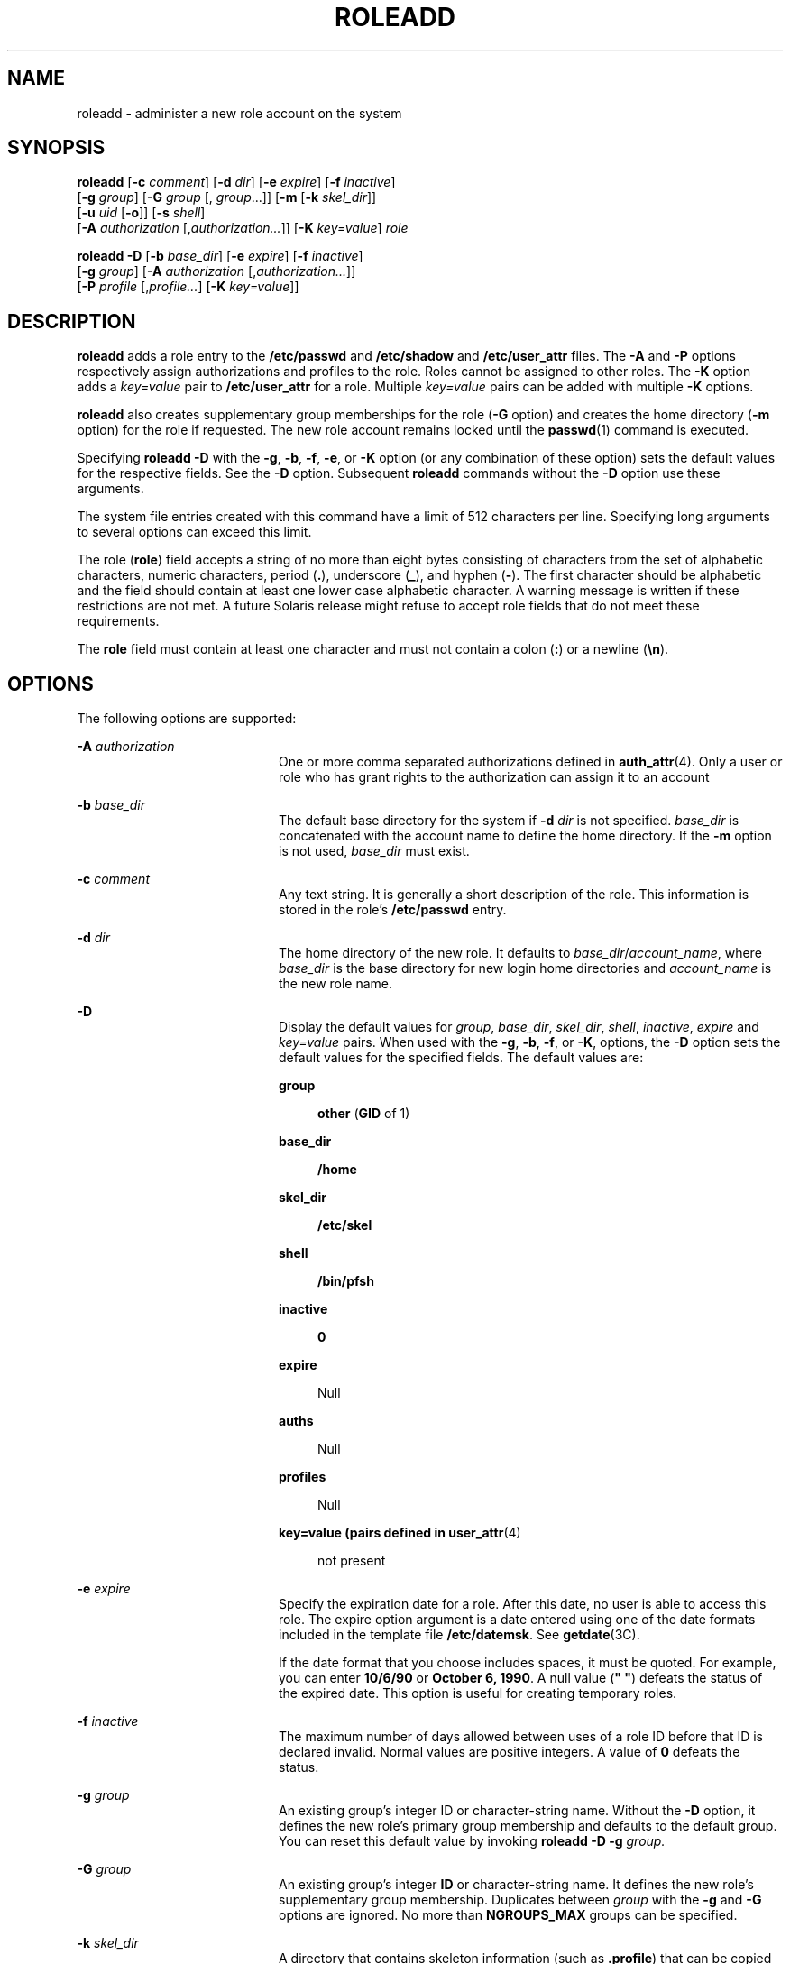 '\" te
.\"  Copyright 1989 AT&T Copyright (c) 2006 Sun Microsystems, Inc. All Rights Reserved.
.\" The contents of this file are subject to the terms of the Common Development and Distribution License (the "License").  You may not use this file except in compliance with the License.
.\" You can obtain a copy of the license at usr/src/OPENSOLARIS.LICENSE or http://www.opensolaris.org/os/licensing.  See the License for the specific language governing permissions and limitations under the License.
.\" When distributing Covered Code, include this CDDL HEADER in each file and include the License file at usr/src/OPENSOLARIS.LICENSE.  If applicable, add the following below this CDDL HEADER, with the fields enclosed by brackets "[]" replaced with your own identifying information: Portions Copyright [yyyy] [name of copyright owner]
.TH ROLEADD 8 "Feb 25, 2017"
.SH NAME
roleadd \- administer a new role account on the system
.SH SYNOPSIS
.LP
.nf
\fBroleadd\fR [\fB-c\fR \fIcomment\fR] [\fB-d\fR \fIdir\fR] [\fB-e\fR \fIexpire\fR] [\fB-f\fR \fIinactive\fR]
     [\fB-g\fR \fIgroup\fR] [\fB-G\fR \fIgroup\fR [, \fIgroup\fR...]] [\fB-m\fR [\fB-k\fR \fIskel_dir\fR]]
     [\fB-u\fR \fIuid\fR [\fB-o\fR]] [\fB-s\fR \fIshell\fR]
     [\fB-A\fR \fIauthorization\fR [,\fIauthorization...\fR]] [\fB-K\fR \fIkey=value\fR] \fIrole\fR
.fi

.LP
.nf
\fBroleadd\fR \fB-D\fR [\fB-b\fR \fIbase_dir\fR] [\fB-e\fR \fIexpire\fR] [\fB-f\fR \fIinactive\fR]
     [\fB-g\fR \fIgroup\fR] [\fB-A\fR \fIauthorization\fR [,\fIauthorization...\fR]]
     [\fB-P\fR \fIprofile\fR [,\fIprofile...\fR] [\fB-K\fR \fIkey=value\fR]]
.fi

.SH DESCRIPTION
.LP
\fBroleadd\fR adds a role entry to the \fB/etc/passwd\fR and \fB/etc/shadow\fR
and \fB/etc/user_attr\fR files. The \fB-A\fR and \fB-P\fR options respectively
assign authorizations and profiles to the role. Roles cannot be assigned to
other roles. The \fB-K\fR option adds a \fIkey=value\fR pair to
\fB/etc/user_attr\fR for a role. Multiple \fIkey=value\fR pairs can be added
with multiple \fB-K\fR options.
.sp
.LP
\fBroleadd\fR also creates supplementary group memberships for the role
(\fB-G\fR option) and creates the home directory (\fB-m\fR option) for the role
if requested. The new role account remains locked until the \fBpasswd\fR(1)
command is executed.
.sp
.LP
Specifying \fBroleadd\fR \fB-D\fR with the \fB-g\fR, \fB-b\fR, \fB-f\fR,
\fB-e\fR, or \fB-K\fR option (or any combination of these option) sets the
default values for the respective fields. See the \fB-D\fR option. Subsequent
\fBroleadd\fR commands without the \fB-D\fR option use these arguments.
.sp
.LP
The system file entries created with this command have a limit of 512
characters per line. Specifying long arguments to several options can exceed
this limit.
.sp
.LP
The role (\fBrole\fR) field accepts a string of no more than eight bytes
consisting of characters from the set of alphabetic characters, numeric
characters, period (\fB\&.\fR), underscore (\fB_\fR), and hyphen (\fB-\fR). The
first character should be alphabetic and the field should contain at least one
lower case alphabetic character. A warning message is written if these
restrictions are not met. A future Solaris release might refuse to accept role
fields that do not meet these requirements.
.sp
.LP
The \fBrole\fR field must contain at least one character and must not contain a
colon (\fB:\fR) or a newline (\fB\en\fR).
.SH OPTIONS
.LP
The following options are supported:
.sp
.ne 2
.na
\fB\fB-A\fR \fIauthorization\fR\fR
.ad
.RS 20n
One or more comma separated authorizations defined in \fBauth_attr\fR(4). Only
a user or role who has grant rights to the authorization can assign it to an
account
.RE

.sp
.ne 2
.na
\fB\fB-b\fR \fIbase_dir\fR\fR
.ad
.RS 20n
The default base directory for the system if \fB-d\fR\fI dir\fR is not
specified. \fIbase_dir\fR is concatenated with the account name to define the
home directory. If the \fB-m\fR option is not used, \fIbase_dir\fR must exist.
.RE

.sp
.ne 2
.na
\fB\fB-c\fR \fIcomment\fR\fR
.ad
.RS 20n
Any text string. It is generally a short description of the role. This
information is stored in the role's \fB/etc/passwd\fR entry.
.RE

.sp
.ne 2
.na
\fB\fB-d\fR \fIdir\fR\fR
.ad
.RS 20n
The home directory of the new role. It defaults to
\fIbase_dir\fR/\fIaccount_name\fR, where \fIbase_dir\fR is the base directory
for new login home directories and \fIaccount_name\fR is the new role name.
.RE

.sp
.ne 2
.na
\fB\fB-D\fR\fR
.ad
.RS 20n
Display the default values for \fIgroup\fR, \fIbase_dir\fR, \fIskel_dir\fR,
\fIshell\fR, \fIinactive\fR, \fIexpire\fR and \fIkey=value\fR pairs. When used
with the \fB-g\fR, \fB-b\fR, \fB-f\fR, or \fB-K\fR, options, the \fB-D\fR
option sets the default values for the specified fields. The default values
are:
.sp
.ne 2
.na
\fBgroup\fR
.ad
.sp .6
.RS 4n
\fBother\fR (\fBGID\fR of 1)
.RE

.sp
.ne 2
.na
\fBbase_dir\fR
.ad
.sp .6
.RS 4n
\fB/home\fR
.RE

.sp
.ne 2
.na
\fBskel_dir\fR
.ad
.sp .6
.RS 4n
\fB/etc/skel\fR
.RE

.sp
.ne 2
.na
\fBshell\fR
.ad
.sp .6
.RS 4n
\fB/bin/pfsh\fR
.RE

.sp
.ne 2
.na
\fBinactive\fR
.ad
.sp .6
.RS 4n
\fB0\fR
.RE

.sp
.ne 2
.na
\fBexpire\fR
.ad
.sp .6
.RS 4n
Null
.RE

.sp
.ne 2
.na
\fBauths\fR
.ad
.sp .6
.RS 4n
Null
.RE

.sp
.ne 2
.na
\fBprofiles\fR
.ad
.sp .6
.RS 4n
Null
.RE

.sp
.ne 2
.na
\fBkey=value (pairs defined in \fBuser_attr\fR(4)\fR
.ad
.sp .6
.RS 4n
not present
.RE

.RE

.sp
.ne 2
.na
\fB\fB-e\fR \fIexpire\fR\fR
.ad
.RS 20n
Specify the expiration date for a role. After this date, no user is able to
access this role. The expire option argument is a date entered using one of the
date formats included in the template file \fB/etc/datemsk\fR. See
\fBgetdate\fR(3C).
.sp
If the date format that you choose includes spaces, it must be quoted. For
example, you can enter \fB10/6/90\fR or \fBOctober 6, 1990\fR. A null value
(\fB" "\fR) defeats the status of the expired date. This option is useful for
creating temporary roles.
.RE

.sp
.ne 2
.na
\fB\fB-f\fR \fIinactive\fR\fR
.ad
.RS 20n
The maximum number of days allowed between uses of a role ID before that ID is
declared invalid. Normal values are positive integers. A value of \fB 0\fR
defeats the status.
.RE

.sp
.ne 2
.na
\fB\fB-g\fR \fIgroup\fR\fR
.ad
.RS 20n
An existing group's integer ID or character-string name. Without the \fB-D\fR
option, it defines the new role's primary group membership and defaults to the
default group. You can reset this default value by invoking \fBroleadd
\fR\fB-D\fR\fB \fR\fB-g\fR\fB \fR\fIgroup.\fR
.RE

.sp
.ne 2
.na
\fB\fB-G\fR \fIgroup\fR\fR
.ad
.RS 20n
An existing group's integer \fBID\fR or character-string name. It defines the
new role's supplementary group membership. Duplicates between \fIgroup\fR with
the \fB-g\fR and \fB-G\fR options are ignored. No more than \fBNGROUPS_MAX\fR
groups can be specified.
.RE

.sp
.ne 2
.na
\fB\fB-k\fR \fIskel_dir\fR\fR
.ad
.RS 20n
A directory that contains skeleton information (such as \fB\&.profile\fR) that
can be copied into a new role's home directory. This directory must already
exist. The system provides the \fB/etc/skel\fR directory that can be used for
this purpose.
.RE

.sp
.ne 2
.na
\fB\fB-K\fR \fIkey=value\fR\fR
.ad
.RS 20n
A \fIkey=value\fR pair to add to the role's attributes. Multiple \fB-K\fR
options can be used to add multiple \fIkey=value\fR pairs. The generic \fB-K\fR
option with the appropriate key can be used instead of the specific implied key
options (\fB-A\fR and \fB-P\fR). See \fBuser_attr\fR(4) for a list of valid
\fIkey=value\fR pairs. The "type" key is not a valid key for this option. Keys
can not be repeated.
.RE

.sp
.ne 2
.na
\fB\fB-m\fR\fR
.ad
.RS 20n
Create the new role's home directory if it does not already exist. If the
directory already exists, it must have read, write, and execute permissions by
\fIgroup\fR, where \fIgroup\fR is the role's primary group.
.RE

.sp
.ne 2
.na
\fB\fB-o\fR\fR
.ad
.RS 20n
This option allows a \fBUID\fR to be duplicated (non-unique).
.RE

.sp
.ne 2
.na
\fB\fB-P\fR \fIprofile\fR\fR
.ad
.RS 20n
One or more comma-separated execution profiles defined in \fBprof_attr\fR(4).
.RE

.sp
.ne 2
.na
\fB\fB-s\fR \fIshell\fR\fR
.ad
.RS 20n
Full pathname of the program used as the user's shell on login. It defaults to
an empty field causing the system to use \fB/bin/pfsh\fR as the default. The
value of \fIshell\fR must be a valid executable file.
.RE

.sp
.ne 2
.na
\fB\fB-u\fR \fIuid\fR\fR
.ad
.RS 20n
The \fBUID\fR of the new role. This \fBUID\fR must be a non-negative decimal
integer below \fBMAXUID\fR as defined in \fB<sys/param.h>\fR\&. The \fBUID\fR
defaults to the next available (unique) number above the highest number
currently assigned. For example, if \fBUID\fRs 100, 105, and 200 are assigned,
the next default \fBUID\fR number is 201. (\fBUID\fRs from \fB0\fR-\fB99\fR are
reserved for possible use in future applications.)
.RE

.SH FILES
.LP
\fB/etc/datemsk\fR
.sp
.LP
\fB/etc/passwd\fR
.sp
.LP
\fB/etc/shadow\fR
.sp
.LP
\fB/etc/group\fR
.sp
.LP
\fB/etc/skel\fR
.sp
.LP
\fB/usr/include/limits.h\fR
.sp
.LP
\fB/etc/user_attr\fR
.SH ATTRIBUTES
.LP
See \fBattributes\fR(5) for descriptions of the following attributes:
.sp

.sp
.TS
box;
c | c
l | l .
ATTRIBUTE TYPE	ATTRIBUTE VALUE
_
Interface Stability	Evolving
.TE

.SH SEE ALSO
.LP
\fBpasswd\fR(1), \fBpfsh\fR(1), \fBprofiles\fR(1), \fBroles\fR(1),
\fBusers\fR(1B), \fBgroupadd\fR(8), \fBgroupdel\fR(8), \fBgroupmod\fR(8),
\fBgrpck\fR(8), \fBlogins\fR(8), \fBpwck\fR(8), \fBuserdel\fR(8),
\fBusermod\fR(8), \fBgetdate\fR(3C), \fBauth_attr\fR(4), \fBpasswd\fR(4),
\fBprof_attr\fR(4), \fBuser_attr\fR(4), \fBattributes\fR(5)
.SH DIAGNOSTICS
.LP
In case of an error, \fBroleadd\fR prints an error message and exits with a
non-zero status.
.sp
.LP
The following indicates that \fBlogin\fR specified is already in use:
.sp
.in +2
.nf
UX: roleadd: ERROR: login is already in use. Choose another.
.fi
.in -2
.sp

.sp
.LP
The following indicates that the \fIuid\fR specified with the \fB-u\fR option
is not unique:
.sp
.in +2
.nf
UX: roleadd: ERROR: uid \fIuid\fR is already in use. Choose another.
.fi
.in -2
.sp

.sp
.LP
The following indicates that the \fIgroup\fR specified with the \fB-g\fR option
is already in use:
.sp
.in +2
.nf
UX: roleadd: ERROR: group \fIgroup\fR does not exist. Choose another.
.fi
.in -2
.sp

.sp
.LP
The following indicates that the \fIuid\fR specified with the \fB-u\fR option
is in the range of reserved \fBUID\fRs (from \fB0\fR-\fB99\fR):
.sp
.in +2
.nf
UX: roleadd: WARNING: uid \fIuid\fR is reserved.
.fi
.in -2
.sp

.sp
.LP
The following indicates that the \fIuid\fR specified with the \fB-u\fR option
exceeds \fBMAXUID\fR as defined in \fB<sys/param.h>\fR:
.sp
.in +2
.nf
UX: roleadd: ERROR: uid \fIuid\fR is too big. Choose another.
.fi
.in -2
.sp

.sp
.LP
The following indicates that the \fB/etc/passwd\fR or \fB/etc/shadow\fR files
do not exist:
.sp
.in +2
.nf
UX: roleadd: ERROR: Cannot update system files - login cannot be created.
.fi
.in -2
.sp

.SH NOTES
.LP
If a network nameservice is being used to supplement the local
\fB/etc/passwd\fR file with additional entries, \fBroleadd\fR cannot change
information supplied by the network nameservice.

